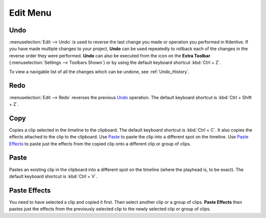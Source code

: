 .. meta::
   :description: Edit menu in Kdenlive video editor
   :keywords: KDE, Kdenlive, edit, menu, undo, redo, copy, paste, effect, documentation, user manual, video editor, open source, free, learn, easy


.. metadata-placeholder

   :authors: - Claus Christensen
             - Yuri Chornoivan
             - Ttguy (https://userbase.kde.org/User:Ttguy)
             - Bushuev (https://userbase.kde.org/User:Bushuev)
             - Jack (https://userbase.kde.org/User:Jack)
             - Carl Schwan <carl@carlschwan.eu>
             - Jack (https://userbase.kde.org/User:Jack)
             - Roger (https://userbase.kde.org/User:Roger)
             - Jack (https://userbase.kde.org/User:Jack
             - Yuri Chornoivan
             - Annew (https://userbase.kde.org/User:Annew)
             - Ttguy (https://userbase.kde.org/User:Ttguy)
             - Bushuev (https://userbase.kde.org/User:Bushuev)
             - Eugen Mohr
             - Bernd Jordan


   :license: Creative Commons License SA 4.0


.. _edit_menu:

Edit Menu
=========


Undo
----

:menuselection:`Edit --> Undo` is used to reverse the last change you made or operation you performed in Kdenlive.  If you have made multiple changes to your project, **Undo** can be used repeatedly to rollback each of the changes in the reverse order they were performed. **Undo** can also be executed from the icon on the **Extra Toolbar** (:menuselection:`Settings --> Toolbars Shown`) or by using the default keyboard shortcut :kbd:`Ctrl + Z`.

To view a navigable list of all the changes which can be undone, see :ref:`Undo_History`.

Redo
----

:menuselection:`Edit --> Redo` reverses the previous `Undo`_ operation. The default keyboard shortcut is :kbd:`Ctrl + Shift + Z`.

Copy
----

Copies a clip selected in the timeline to the clipboard. The default keyboard shortcut is :kbd:`Ctrl + C`. It also copies the effects attached to the clip to the clipboard. Use `Paste`_ to paste the clip into a different spot on the timeline. Use `Paste Effects`_ to paste just the effects from the copied clip onto a different clip or group of clips.

Paste
-----

Pastes an existing clip in the clipboard into a different spot on the timeline (where the playhead is, to be exact). The default keyboard shortcut is :kbd:`Ctrl + V`.

.. _paste_effects:

Paste Effects
-------------

You need to have selected a clip and copied it first. Then select another clip or a group of clips. **Paste Effects** then pastes just the effects from the previously selected clip to the newly selected clip or group of clips.
